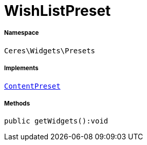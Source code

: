 :table-caption!:
:example-caption!:
:source-highlighter: prettify
:sectids!:
[[ceres__wishlistpreset]]
= WishListPreset





===== Namespace

`Ceres\Widgets\Presets`


===== Implements
xref:stable7@interface::Shopbuilder.adoc#shopbuilder_contracts_contentpreset[`ContentPreset`]




===== Methods

[source%nowrap, php]
----

public getWidgets():void

----









